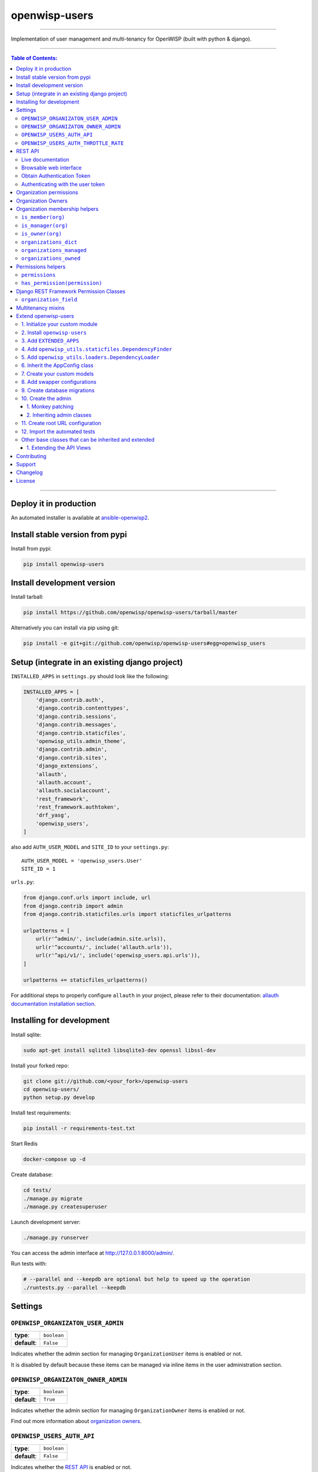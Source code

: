 openwisp-users
==============

.. image:: https://travis-ci.org/openwisp/openwisp-users.svg
   :target: https://travis-ci.org/openwisp/openwisp-users

.. image:: https://coveralls.io/repos/openwisp/openwisp-users/badge.svg
  :target: https://coveralls.io/r/openwisp/openwisp-users

.. image:: https://requires.io/github/openwisp/openwisp-users/requirements.svg?branch=master
   :target: https://requires.io/github/openwisp/openwisp-users/requirements/?branch=master
   :alt: Requirements Status

.. image:: https://badge.fury.io/py/openwisp-users.svg
   :target: http://badge.fury.io/py/openwisp-users

.. image:: https://pepy.tech/badge/openwisp-users
   :target: https://pepy.tech/project/openwisp-users
   :alt: downloads

.. image:: https://img.shields.io/badge/code%20style-black-000000.svg
   :target: https://pypi.org/project/black/
   :alt: code style: black

------------

Implementation of user management and multi-tenancy for OpenWISP (built with python & django).

.. image:: https://raw.githubusercontent.com/openwisp/openwisp2-docs/master/assets/design/openwisp-logo-black.svg
  :target: http://openwisp.org

------------

.. contents:: **Table of Contents**:
   :backlinks: none
   :depth: 3

------------

Deploy it in production
-----------------------

An automated installer is available at `ansible-openwisp2 <https://github.com/openwisp/ansible-openwisp2>`_.

Install stable version from pypi
--------------------------------

Install from pypi:

.. code-block:: shell

    pip install openwisp-users

Install development version
---------------------------

Install tarball:

.. code-block:: shell

    pip install https://github.com/openwisp/openwisp-users/tarball/master

Alternatively you can install via pip using git:

.. code-block:: shell

    pip install -e git+git://github.com/openwisp/openwisp-users#egg=openwisp_users


Setup (integrate in an existing django project)
-----------------------------------------------

``INSTALLED_APPS`` in ``settings.py`` should look like the following:

.. code-block:: python

    INSTALLED_APPS = [
        'django.contrib.auth',
        'django.contrib.contenttypes',
        'django.contrib.sessions',
        'django.contrib.messages',
        'django.contrib.staticfiles',
        'openwisp_utils.admin_theme',
        'django.contrib.admin',
        'django.contrib.sites',
        'django_extensions',
        'allauth',
        'allauth.account',
        'allauth.socialaccount',
        'rest_framework',
        'rest_framework.authtoken',
        'drf_yasg',
        'openwisp_users',
    ]

also add ``AUTH_USER_MODEL`` and ``SITE_ID`` to your ``settings.py``::

    AUTH_USER_MODEL = 'openwisp_users.User'
    SITE_ID = 1

``urls.py``:

.. code-block:: python

    from django.conf.urls import include, url
    from django.contrib import admin
    from django.contrib.staticfiles.urls import staticfiles_urlpatterns

    urlpatterns = [
        url(r'^admin/', include(admin.site.urls)),
        url(r'^accounts/', include('allauth.urls')),
        url(r'^api/v1/', include('openwisp_users.api.urls')),
    ]

    urlpatterns += staticfiles_urlpatterns()


For additional steps to properly configure ``allauth`` in your project, please refer to their documentation: `allauth documentation installation section <http://django-allauth.readthedocs.io/en/latest/installation.html>`_.

Installing for development
--------------------------

Install sqlite:

.. code-block:: shell

    sudo apt-get install sqlite3 libsqlite3-dev openssl libssl-dev

Install your forked repo:

.. code-block:: shell

    git clone git://github.com/<your_fork>/openwisp-users
    cd openwisp-users/
    python setup.py develop

Install test requirements:

.. code-block:: shell

    pip install -r requirements-test.txt

Start Redis

.. code-block:: shell

    docker-compose up -d

Create database:

.. code-block:: shell

    cd tests/
    ./manage.py migrate
    ./manage.py createsuperuser

Launch development server:

.. code-block:: shell

    ./manage.py runserver

You can access the admin interface at http://127.0.0.1:8000/admin/.

Run tests with:

.. code-block:: shell

    # --parallel and --keepdb are optional but help to speed up the operation
    ./runtests.py --parallel --keepdb

Settings
--------

``OPENWISP_ORGANIZATON_USER_ADMIN``
~~~~~~~~~~~~~~~~~~~~~~~~~~~~~~~~~~~

+--------------+------------------+
| **type**:    | ``boolean``      |
+--------------+------------------+
| **default**: | ``False``        |
+--------------+------------------+

Indicates whether the admin section for managing ``OrganizationUser`` items
is enabled or not.

It is disabled by default because these items can be managed via inline items
in the user administration section.

``OPENWISP_ORGANIZATON_OWNER_ADMIN``
~~~~~~~~~~~~~~~~~~~~~~~~~~~~~~~~~~~~

+--------------+------------------+
| **type**:    | ``boolean``      |
+--------------+------------------+
| **default**: | ``True``         |
+--------------+------------------+

Indicates whether the admin section for managing ``OrganizationOwner`` items
is enabled or not.

Find out more information about `organization owners <#organization-owners>`_.

``OPENWISP_USERS_AUTH_API``
~~~~~~~~~~~~~~~~~~~~~~~~~~~

+--------------+--------------+
| **type**:    | ``boolean``  |
+--------------+--------------+
| **default**: | ``False``    |
+--------------+--------------+

Indicates whether the `REST API <#rest-api>`_ is enabled or not.

``OPENWISP_USERS_AUTH_THROTTLE_RATE``
~~~~~~~~~~~~~~~~~~~~~~~~~~~~~~~~~~~~~

+--------------+--------------+
| **type**:    | ``str``      |
+--------------+--------------+
| **default**: | ``100/day``  |
+--------------+--------------+

Indicates the rate throttling for the
`Obtain Authentication <#obtain-authentication-token>`_ API endpoint.

Please note that the current rate throttler is very basic and will
also count valid requests for rate limiting. For more information,
check Django-rest-framework
`throttling guide <https://www.django-rest-framework.org/api-guide/throttling/>`_.

REST API
--------

To enable the API the setting
`OPENWISP_USERS_AUTH_API <#openwisp-users-auth-api>`_
must be set to ``True``.

Live documentation
~~~~~~~~~~~~~~~~~~

A general live API documentation (following the OpenAPI specification) at ``/api/v1/docs/``.

Browsable web interface
~~~~~~~~~~~~~~~~~~~~~~~

.. image:: https://github.com/openwisp/openwisp-users/raw/master/docs/images/api-ui.png

Additionally, opening any of the endpoints listed below
directly in the browser will show the `browsable API interface of Django-REST-Framework
<https://www.django-rest-framework.org/topics/browsable-api/>`_,
which makes it even easier to find out the details of each endpoint.

Obtain Authentication Token
~~~~~~~~~~~~~~~~~~~~~~~~~~~

.. code-block:: text

    /api/v1/user/token/

This endpoint only accepts the ``POST`` method and is used to retrieve the
Bearer token that is required to make API requests to other endpoints.

Example usage of the endpoint:

.. code-block:: shell

    http POST localhost:8000/api/v1/user/token/ username=openwisp password=1234

    HTTP/1.1 200 OK
    Allow: POST, OPTIONS
    Content-Length: 52
    Content-Type: application/json
    Date: Wed, 13 May 2020 10:59:34 GMT
    Server: WSGIServer/0.2 CPython/3.6.9
    Vary: Cookie
    X-Content-Type-Options: nosniff
    X-Frame-Options: DENY

    {
        "token": "7a2e1d3d008253c123c61d56741003db5a194256"
    }

Authenticating with the user token
~~~~~~~~~~~~~~~~~~~~~~~~~~~~~~~~~~

The authentication class ``openwisp_users.api.authentication.BearerAuthentication``
is used across the different OpenWISP modules for authentication.

To use it, first of all get the user token as described above in
`Obtain Authentication Token <#obtain-authentication-token>`_, then send
the token in the ``Authorization`` header:

.. code-block:: shell

    # get token
    TOKEN=$(http POST :8000/api/v1/user/token/ username=openwisp password=1234 | jq -r .token)

    # send bearer token
    http GET localhost:8000/api/v1/firmware/build/ "Authorization: Bearer $TOKEN"

Organization permissions
------------------------

Here's a summary of the default permissions:

- All users who belong to the Administrators group and are organization
  managers (``OrganizationUser.is_admin=True``), have the permission to edit
  the organizations details which they administrate.
- Only super users have the permission to add and delete organizations.
- Only super users and `organization owners <#organization-owners>`_
  have the permission to change the ``OrganizationOwner`` inline or delete the relation.

Organization Owners
-------------------

An organization owner is a user who is designated as the owner
of a particular organization and this owner can not be deleted
or edited by other administrators. Only the superuser has the permissions to do this.

By default, the first manager of an organization is designated as the owner of that organization.

Organization membership helpers
-------------------------------

The ``User`` model provides methods to check whether the user
is a member, manager or owner of an organization in an efficient way.

These methods are needed because an user may be administrator in one organization,
but simple end-user is another organization, so we need to easily distinguish
between the different use cases and at the same time avoid to generate too
many database queries.

.. code-block:: python

    import swapper

    User = swapper.load_model('openwisp_users', 'User')
    Organization = swapper.load_model('openwisp_users', 'Organization')

    user = User.objects.first()
    org = Organization.objects.first()
    user.is_member(org)
    user.is_manager(org)
    user.is_owner(org)

    # also valid (avoids query to retrieve Organization instance)
    device = Device.objects.first()
    user.is_member(device.organization_id)
    user.is_manager(device.organization_id)
    user.is_owner(device.organization_id)

``is_member(org)``
~~~~~~~~~~~~~~~~~~

Returns ``True`` if the user is member of the ``Organization`` instance passed.
Alternatively, ``UUID`` or ``str`` can be passed instead of an organization instance,
which will be interpreted as the organization primary key; this second option is
recommended when building the organization instance requires an extra query.

This check shall be used when access needs to be granted to end-users who
need to consume a service offered by an organization they're member of
(eg: authenticate to a public wifi service).

``is_manager(org)``
~~~~~~~~~~~~~~~~~~~

Returns ``True`` if the user is member of the ``Organization`` instance
and has the ``OrganizationUser.is_admin`` field set to ``True``.
Alternatively, ``UUID`` or ``str`` can be passed instead of an organization instance,
which will be interpreted as the organization primary key; this second option is
recommended when building the organization instance requires an extra query.

This check shall be used when access needs to be granted to the managers of
an organization users who need to perform administrative tasks
(eg: download the firmware image of their organization).

``is_owner(org)``
~~~~~~~~~~~~~~~~~

Returns ``True`` if the user is member of the ``Organization`` instance
and is owner of the organization (checks the presence of an
``OrganizationOwner`` instance for the user).
Alternatively, ``UUID`` or ``str`` can be passed instead of an organization instance,
which will be interpreted as the organization primary key; this second option is
recommended when building the organization instance requires an extra query.

There can be only one owner for each organization.

This check shall be used to avoid that managers would be able to take control
of an organization and exclude the original owner without their consent.

``organizations_dict``
~~~~~~~~~~~~~~~~~~~~~~

The methods described above use the ``organizations_dict`` property method under
the hood, which builds a dictionary in which each key contains the primary key
of the organization the user is member of, and each key contains another dictionary
which allows to easily determine if the user is manager (``is_admin``) and owner
(``is_owner``).

**This data structure is cached automatically and accessing it multiple times
over the span of multiple requests will not generate multiple database queries.**

The cache invalidation also happens automatically whenever an ``OrganizationUser``
or an ``OrganizationOwner`` instance is added, changed or deleted.

Usage exmaple:

.. code-block:: python

    >>> user.organizations_dict
    ... {'20135c30-d486-4d68-993f-322b8acb51c4': {'is_admin': True, 'is_owner': False}}
    >>> user.organizations_dict.keys()
    ... dict_keys(['20135c30-d486-4d68-993f-322b8acb51c4'])

``organizations_managed``
~~~~~~~~~~~~~~~~~~~~~~~~~

This attribute returns a list containing the primary keys of the organizations
which the user can manage.

Usage example:

.. code-block:: python

    >>> user.organizations_managed
    ... ['20135c30-d486-4d68-993f-322b8acb51c4']

``organizations_owned``
~~~~~~~~~~~~~~~~~~~~~~~

This attribute returns a list containing the primary keys of the organizations
which the user owns.

Usage example:

.. code-block:: python

    >>> user.organizations_owned
    ... ['20135c30-d486-4d68-993f-322b8acb51c4']

Permissions helpers
-------------------

The ``User`` model provides methods to check permissions in an efficient way
(without generating database queries each time the permissions are accessed).

``permissions``
~~~~~~~~~~~~~~~

The ``permissions`` property helper returns the user's permissions
from the cache, cache invalidation is handled automatically.

.. code-block:: python

    >>> user.permissions
    ... {'account.add_emailaddress',
         'account.change_emailaddress',
         'account.delete_emailaddress',
         'account.view_emailaddress',
         'openwisp_users.add_organizationuser',
         'openwisp_users.add_user',
         'openwisp_users.change_organizationuser',
         'openwisp_users.change_user',
         'openwisp_users.delete_organizationuser',
         'openwisp_users.delete_user'}

``has_permission(permission)``
~~~~~~~~~~~~~~~~~~~~~~~~~~~~~~

For superusers, the method returns ``True`` regardless of the permission passed to it.
While for other users, the method checks whether the user has the specified permission and
returns ``True`` or ``False`` accordingly.

It uses the `permissions property helper <#permissions>`_ under the hood
to avoid generating database queries each time is called.

.. code-block:: python

    >>> user.has_permission('openwisp_users.add_user')
    ... True

Django REST Framework Permission Classes
----------------------------------------

The custom `Django REST Framework <https://www.django-rest-framework.org/>`_
permission classes ``IsOrganizationMember``, ``IsOrganizationManager``
and ``IsOrganizationOwner`` can be used in the API to ensure that the
request user is in the same organization as requested object and is
organization member, manager or owner respectively. Usage example:

.. code-block:: python

    from openwisp_users.api.permissions import IsOrganizationManager
    from rest_framework import generics

    class MyApiView(generics.APIView):
        permission_classes = (IsOrganizationMember,)

``organization_field``
~~~~~~~~~~~~~~~~~~~~~~

+--------------+------------------+
| **type**:    | ``string``       |
+--------------+------------------+
| **default**: | ``organization`` |
+--------------+------------------+

``organization_field`` can be used to define where to look to
find the organization of the current object.
In most cases this won't need to be changed, but it does need to
be changed when the ``organization`` is defined only on a parent object.

For example, in `openwisp-firmware-upgrader <https://github.com/openwisp/openwisp-firmware-upgrader>`_,
``organization`` is defined on ``Category`` and ``Build`` has a relation
to ``category``, so the organization of Build instances is inferred from
the organization of the Category.

Therefore, to implement the permission class correctly, we would have to do:

.. code-block:: python

    from openwisp_users.api.permissions import IsOrganizationManager
    from rest_framework import generics

    class MyApiView(generics.APIView):
        permission_classes = (IsOrganizationMember,)
        organization_field = 'category__organization'

This will translate into accessing ``obj.category.organization``.
Ensure the queryset of your views make use of
`select_related <https://docs.djangoproject.com/en/3.0/ref/models/querysets/#select-related>`_
in these cases to avoid generating too many queries.

Multitenancy mixins
-------------------

* **MultitenantAdminMixin**: adding this mixin to a ``ModelAdmin`` class will make it multitenant
  (users will only be able to see items of the organizations they manage or own).
  Set ``multitenant_shared_relations`` to the list of parameters you wish to have only organization
  specific options.

* **MultitenantOrgFilter**: admin filter that shows only organizations the current user can manage in its available choices.

* **MultitenantRelatedOrgFilter**: similar ``MultitenantOrgFilter`` but shows only objects which have a relation with
  one of the organizations the current user can manage.

Extend openwisp-users
---------------------

One of the core values of the OpenWISP project is `Software Reusability <http://openwisp.io/docs/general/values.html#software-reusability-means-long-term-sustainability>`_,
for this reason *openwisp-users* provides a set of base classes
which can be imported, extended and reused to create derivative apps.

This will be extreme beneficial for you if you want to create additional
fields for User model, example asking for Social Security Number of the
User for registeration.

In order to implement your custom version of *openwisp-users*,
you need to perform the steps described in this section.

When in doubt, the code in the `test project <https://github.com/openwisp/openwisp-users/tree/master/tests/openwisp2/>`_ and
the `sample app <https://github.com/openwisp/openwisp-users/tree/master/tests/openwisp2/openwisp_users/>`_
will serve you as source of truth:
just replicate and adapt that code to get a basic derivative of
*openwisp-users* working.

**Premise**: if you plan on using a customized version of this module,
we suggest to start with it since the beginning, because migrating your data
from the default module to your extended version may be time consuming.

1. Initialize your custom module
~~~~~~~~~~~~~~~~~~~~~~~~~~~~~~~~

The first thing you need to do is to create a new django app which will
contain your custom version of *openwisp-users*.

A django app is nothing more than a
`python package <https://docs.python.org/3/tutorial/modules.html#packages>`_
(a directory of python scripts), in the following examples we'll call this django app
``myusers``, but you can name it how you want::

    django-admin startapp myusers

Keep in mind that the command mentioned above must be called from a directory
which is available in your `PYTHON_PATH <https://docs.python.org/3/using/cmdline.html#envvar-PYTHONPATH>`_
so that you can then import the result into your project.

Now you need to add ``myusers`` to ``INSTALLED_APPS`` in your ``settings.py``,
ensuring also that ``openwisp_users`` has been removed:

.. code-block:: python

    INSTALLED_APPS = [
        # ... other apps ...

        # 'openwisp_users'  <-- comment out or delete this line
        'myusers'
    ]

For more information about how to work with django projects and django apps, please refer
to the `django documentation <https://docs.djangoproject.com/en/dev/intro/tutorial01/>`_.

2. Install ``openwisp-users``
~~~~~~~~~~~~~~~~~~~~~~~~~~~~~

Install (and add to the requirement of your project) openwisp-users::

    pip install openwisp-users

3. Add ``EXTENDED_APPS``
~~~~~~~~~~~~~~~~~~~~~~~~

Add the following to your ``settings.py``:

.. code-block:: python

    EXTENDED_APPS = ('openwisp_users',)


4. Add ``openwisp_utils.staticfiles.DependencyFinder``
~~~~~~~~~~~~~~~~~~~~~~~~~~~~~~~~~~~~~~~~~~~~~~~~~~~~~~

Add ``openwisp_utils.staticfiles.DependencyFinder`` to
``STATICFILES_FINDERS`` in your ``settings.py``:

.. code-block:: python

    STATICFILES_FINDERS = [
        'django.contrib.staticfiles.finders.FileSystemFinder',
        'django.contrib.staticfiles.finders.AppDirectoriesFinder',
        'openwisp_utils.staticfiles.DependencyFinder',
    ]

5. Add ``openwisp_utils.loaders.DependencyLoader``
~~~~~~~~~~~~~~~~~~~~~~~~~~~~~~~~~~~~~~~~~~~~~~~~~~

Add ``openwisp_utils.loaders.DependencyLoader`` to ``TEMPLATES`` in your ``settings.py``:

.. code-block:: python

    TEMPLATES = [
        {
            'BACKEND': 'django.template.backends.django.DjangoTemplates',
            'OPTIONS': {
                'loaders': [
                    'django.template.loaders.filesystem.Loader',
                    'django.template.loaders.app_directories.Loader',
                    'openwisp_utils.loaders.DependencyLoader',
                ],
                'context_processors': [
                    'django.template.context_processors.debug',
                    'django.template.context_processors.request',
                    'django.contrib.auth.context_processors.auth',
                    'django.contrib.messages.context_processors.messages',
                ],
            },
        }
    ]

6. Inherit the AppConfig class
~~~~~~~~~~~~~~~~~~~~~~~~~~~~~~

Please refer to the following files in the sample app of the test project:

- `openwisp_users/__init__.py <https://github.com/openwisp/openwisp-users/tree/master/tests/openwisp2/openwisp_users/__init__.py>`_
- `openwisp_users/apps.py <https://github.com/openwisp/openwisp-users/tree/master/tests/openwisp2/openwisp_users/apps.py>`_

You have to replicate and adapt that code in your project.

For more information regarding the concept of ``AppConfig`` please refer to
the `"Applications" section in the django documentation <https://docs.djangoproject.com/en/dev/ref/applications/>`_.

7. Create your custom models
~~~~~~~~~~~~~~~~~~~~~~~~~~~~

For the purpose of showing an example, we added a simple ``social_security_number`` field in User model to the
`models of the sample app in the test project <https://github.com/openwisp/openwisp-users/tree/master/tests/openwisp2/openwisp_users/models.py>`_.

You can add fields in a similar way in your ``models.py`` file.

For doubts regarding how to use, extend or develop models please refer to the
`"Models" section in the django documentation <https://docs.djangoproject.com/en/dev/topics/db/models/>`_.

8. Add swapper configurations
~~~~~~~~~~~~~~~~~~~~~~~~~~~~~

Once you have created the models, add the following to your ``settings.py``:

.. code-block:: python

    # Setting models for swapper module
    AUTH_USER_MODEL = 'myusers.User'
    OPENWISP_USERS_GROUP_MODEL = 'myusers.Group'
    OPENWISP_USERS_ORGANIZATION_MODEL = 'myusers.Organization'
    OPENWISP_USERS_ORGANIZATIONUSER_MODEL = 'myusers.OrganizationUser'
    OPENWISP_USERS_ORGANIZATIONOWNER_MODEL = 'myusers.OrganizationOwner'

Substitute ``myusers`` with the name you chose in step 1.

9. Create database migrations
~~~~~~~~~~~~~~~~~~~~~~~~~~~~~

Create database migrations::

    ./manage.py makemigrations

Now, manually create a file ``0002_default_groups_and_permissions.py`` in the migrations directory just create by the ``makemigrations`` command and copy contents of the `sample_users/migrations/0002_default_groups_and_permissions.py <https://github.com/openwisp/openwisp-users/tree/master/tests/openwisp2/sample_users/migrations/0002_default_groups_and_permissions.py>`_.

Apply database migrations::

    ./manage.py migrate

10. Create the admin
~~~~~~~~~~~~~~~~~~~~

Refer to the `admin.py file of the sample app <https://github.com/openwisp/openwisp-users/tree/master/tests/openwisp2/openwisp_users/admin.py>`_.

To introduce changes to the admin, you can do it in two main ways which are described below.

For more information regarding how the django admin works, or how it can be customized, please refer to
`"The django admin site" section in the django documentation <https://docs.djangoproject.com/en/dev/ref/contrib/admin/>`_.

1. Monkey patching
^^^^^^^^^^^^^^^^^^

If the changes you need to add are relatively small, you can resort to monkey patching.

For example:

.. code-block:: python

    from openwisp_users.admin import (
        UserAdmin,
        GroupAdmin,
        OrganizationAdmin,
        OrganizationOwnerAdmin,
        BaseOrganizationUserAdmin,
    )

    # OrganizationAdmin.field += ['example_field'] <-- Monkey patching changes example

For your convience of adding fields in User forms, we provide the following functions:

usermodel_add_form
""""""""""""""""""

When monkey patching the ``UserAdmin`` class to add add fields in the
"Add user" form, you can use this function. In the example, `Social Security Number is added in the add form <https://github.com/openwisp/openwisp-users/tree/master/tests/openwisp2/sample_users/admin.py>`_:

.. image:: https://github.com/openwisp/openwisp-users/raw/master/docs/images/add_user.png
   :alt: Social Security Number in Add form

usermodel_change_form
"""""""""""""""""""""

When monkey patching the ``UserAdmin`` class to add fields in the
"Change user" form to change / modify user form's profile section,
you can use this function. In the example, `Social Security Number
is added in the change form <https://github.com/openwisp/openwisp-users/tree/master/tests/openwisp2/sample_users/admin.py>`_:

.. image:: https://github.com/openwisp/openwisp-users/raw/master/docs/images/change_user.png
   :alt: Social Security Number in Change form

usermodel_list_and_search
"""""""""""""""""""""""""

When monkey patching the ``UserAdmin`` class you can use this
function to make field searchable and add it to the user
display list view. In the example, `Social Security Number is added in the changelist view <https://github.com/openwisp/openwisp-users/tree/master/tests/openwisp2/sample_users/admin.py>`_:

.. image:: https://github.com/openwisp/openwisp-users/raw/master/docs/images/search_user.png
   :alt: Users Change List View

2. Inheriting admin classes
^^^^^^^^^^^^^^^^^^^^^^^^^^^

If you need to introduce significant changes and/or you don't want to resort to
monkey patching, you can proceed as follows:

.. code-block:: python

    from django.contrib import admin
    from openwisp_users.admin import (
        UserAdmin as BaseUserAdmin,
        GroupAdmin as BaseGroupAdmin,
        OrganizationAdmin as BaseOrganizationAdmin,
        OrganizationOwnerAdmin as BaseOrganizationOwnerAdmin,
        OrganizationUserAdmin as BaseOrganizationUserAdmin,
    )
    from swapper import load_model
    from django.contrib.auth import get_user_model

    Group = load_model('openwisp_users', 'Group')
    Organization = load_model('openwisp_users', 'Organization')
    OrganizationOwner = load_model('openwisp_users', 'OrganizationOwner')
    OrganizationUser = load_model('openwisp_users', 'OrganizationUser')
    User = get_user_model()

    admin.site.unregister(Group)
    admin.site.unregister(Organization)
    admin.site.unregister(OrganizationOwner)
    admin.site.unregister(OrganizationUser)
    admin.site.unregister(User)


    @admin.register(Group)
    class GroupAdmin(BaseGroupAdmin):
        pass


    @admin.register(Organization)
    class OrganizationAdmin(BaseOrganizationAdmin):
        pass


    @admin.register(OrganizationOwner)
    class OrganizationOwnerAdmin(BaseOrganizationOwnerAdmin):
        pass


    @admin.register(OrganizationUser)
    class OrganizationUserAdmin(BaseOrganizationUserAdmin):
        pass


    @admin.register(User)
    class UserAdmin(BaseUserAdmin):
        pass

11. Create root URL configuration
~~~~~~~~~~~~~~~~~~~~~~~~~~~~~~~~~

Please refer to the `urls.py <https://github.com/openwisp/openwisp-users/tree/master/tests/openwisp2/urls.py>`_ file in the sample project.

For more information about URL configuration in django, please refer to the
`"URL dispatcher" section in the django documentation <https://docs.djangoproject.com/en/dev/topics/http/urls/>`_.

12. Import the automated tests
~~~~~~~~~~~~~~~~~~~~~~~~~~~~~~

When developing a custom application based on this module, it's a good
idea to import and run the base tests too, so that you can be sure the changes
you're introducing are not breaking some of the existing features of *openwisp-users*.

In case you need to add breaking changes, you can overwrite the tests defined
in the base classes to test your own behavior.

See the `tests of the sample app <https://github.com/openwisp/openwisp-users/tree/master/tests/openwisp2/openwisp_users/tests.py>`_
to find out how to do this.

You can then run tests with::

    # the --parallel flag is optional
    ./manage.py test --parallel myusers

Substitute ``myusers`` with the name you chose in step 1.

Other base classes that can be inherited and extended
~~~~~~~~~~~~~~~~~~~~~~~~~~~~~~~~~~~~~~~~~~~~~~~~~~~~~

The following steps are not required and are intended for more advanced customization.

1. Extending the API Views
^^^^^^^^^^^^^^^^^^^^^^^^^^

The API view classes can be extended into other django applications as well. Note
that it is not required for extending *openwisp-users* to your app and this change
is required only if you plan to make changes to the API views.

Create a view file as done in `API views.py <https://github.com/openwisp/openwisp-users/tree/master/tests/openwisp2/openwisp_users/views.py>`_.

Remember to use these views in root URL configurations in point 11.

For more information about django views, please refer to the
`views section in the django documentation <https://docs.djangoproject.com/en/dev/topics/http/views/>`_.

Contributing
------------

Please refer to the `OpenWISP contributing guidelines <http://openwisp.io/docs/developer/contributing.html>`_.

Support
-------

See `OpenWISP Support Channels <http://openwisp.org/support.html>`_.

Changelog
---------

See `CHANGES <https://github.com/openwisp/openwisp-users/blob/master/CHANGES.rst>`_.

License
-------

See `LICENSE <https://github.com/openwisp/openwisp-users/blob/master/LICENSE>`_.
